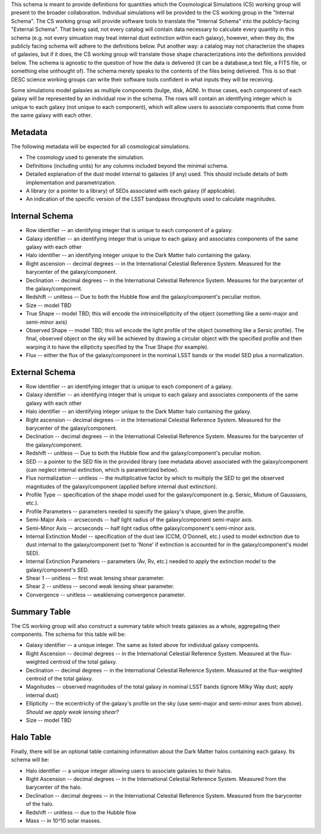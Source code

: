 This schema is meant to provide definitions for quantities which the Cosmological Simulations (CS) working group
will present to the broader collaboration.  Individual simulations will be provided to the CS working group
in the "Internal Schema".  The CS working group will provide software tools to translate the "Internal Schema"
into the publicly-facing "External Schema".  That being said, not every catalog will contain data necessary
to calculate every quantity in this schema (e.g. not every simuation may treat internal dust extinction within
each galaxy), however, when they do, the publicly facing schema will adhere to the definitions below.  Put another
way: a catalog may not characterize the shapes of galaxies, but if it does, the CS working group will translate those shape
characterizations into the definitions provided below.  The schema is agnostic to the question of how the data is
delivered (it can be a database,a text file, a FITS file, or something else unthought of).  The schema merely speaks to
the contents of the files being delivered.  This is so that DESC science working groups can write their software tools
confident in what inputs they will be receiving.

Some simulations model galaxies as multiple components (bulge, disk, AGN).  In those cases, each component of each
galaxy will be represented by an individual row in the schema.  The rows will contain an identifying integer which
is unique to each galaxy (not unique to each component), which will allow users to associate components that come
from the same galaxy with each other.

Metadata
--------

The following metadata will be expected for all cosmological simulations.

- The cosmology used to generate the simulation.
- Definitions (including units) for any columns included beyond the minimal schema.
- Detailed explanation of the dust model internal to galaxies (if any) used.  This should include details of both implementation and parametrization.
- A library (or a pointer to a library) of SEDs associated with each galaxy (if applicable).
- An indication of the specific version of the LSST bandpass throughputs used to calculate magnitudes.

Internal Schema
---------------

- Row identifier -- an identifying integer that is unique to each component of a galaxy.

- Galaxy identifier -- an identifying integer that is unique to each galaxy and associates components of
  the same galaxy with each other

- Halo identifier -- an identifying integer unique to the Dark Matter halo containing the galaxy.

- Right ascension -- decimal degrees -- in the International Celestial Reference System.
  Measured for the barycenter of the galaxy/component.

- Declination -- decimal degrees -- in the International Celestial Reference System.
  Measures for the barycenter of the galaxy/component.

- Redshift -- unitless -- Due to both the Hubble flow and the galaxy/component's
  peculiar motion.

- Size -- model TBD

- True Shape -- model TBD; this will encode the intrinsicellipticity of the object
  (something like a semi-major and semi-minor axis)

- Observed Shape -- model TBD; this wil encode the light profile of the object
  (something like a Sersic profile).  The final, observed object on the sky will
  be achieved by drawing a circular object with the specified profile and then warping
  it to have the ellipticity specified by the True Shape (for example).

- Flux -- either the flux of the galaxy/component in the nominal LSST bands or the
  model SED plus a normalization.

External Schema
---------------

- Row identifier -- an identifying integer that is unique to each component of a galaxy.

- Galaxy identifier -- an identifying integer that is unique to each galaxy and associates components of
  the same galaxy with each other

- Halo identifier -- an identifying integer unique to the Dark Matter halo containing the galaxy.

- Right ascension -- decimal degrees -- in the International Celestial Reference System.
  Measured for the barycenter of the galaxy/component.

- Declination -- decimal degrees -- in the International Celestial Reference System.
  Measures for the barycenter of the galaxy/component.

- Redshift -- unitless -- Due to both the Hubble flow and the galaxy/component's
  peculiar motion.

- SED -- a pointer to the SED file in the provided library (see metadata above)
  associated with the galaxy/component (can neglect internal extinction, which
  is parametrized below).

- Flux normalization -- unitless -- the multiplicative factor by which to multiply
  the SED to get the observed magnitudes of the galaxy/component (applied before
  internal dust extinction).

- Profile Type -- specification of the shape model used for the galaxy/component
  (e.g. Sersic, Mixture of Gaussians, etc.).

- Profile Parameters -- parameters needed to specify the galaxy's shape, given the profile.

- Semi-Major Axis -- arcseconds -- half light radius of the galaxy/component semi-major axis.

- Semi-Minor Axis -- arcseconds -- half light radius ofthe galaxy/component's semi-minor axis.

- Internal Extinction Model -- specification of the dust law (CCM, O'Donnell, etc.) used to
  model extinction due to dust internal to the galaxy/component (set to 'None' if extinction
  is accounted for in the galaxy/component's model SED).

- Internal Extinction Parameters -- parameters (Av, Rv, etc.) needed to apply the extinction
  model to the galaxy/component's SED.

- Shear 1 -- unitless -- first weak lensing shear parameter.

- Shear 2 -- unitless -- second weak lensing shear parameter.

- Convergence -- unitless -- weaklensing convergence parameter.

Summary Table
-------------

The CS working group will also construct a summary table which treats galaxies as a whole,
aggregating their components.  The schema for this table will be:

- Galaxy identifier -- a unique integer.  The same as listed above for individual galaxy compoents.

- Right Ascension -- decimal degrees -- in the International Celestial Reference System.  Measured
  at the flux-weighted centroid of the total galaxy.

- Declination -- decimal degrees -- in the International Celestial Reference System.  Measured
  at the flux-weighted centroid of the total galaxy.

- Magnitudes -- observed magnitudes of the total galaxy in nominal LSST bands (ignore Milky Way dust;
  apply internal dust)

- Ellipticity -- the eccentricity of the galaxy's profile on the sky (use semi-major and
  semi-minor axes from above).  *Should we apply weak lensing shear?*

- Size -- model TBD

Halo Table
----------

Finally, there will be an optional table containing information about the Dark Matter
halos containing each galaxy.  Its schema will be:

- Halo identifier -- a unique integer allowing users to associate galaxies to their halos.

- Right Ascension -- decimal degrees -- in the International Celestial Reference System.
  Measured from the barycenter of the halo.

- Declination -- decimal degrees -- in the International Celestial Reference System.
  Measured from the barycenter of the halo.

- Redshift -- unitless -- due to the Hubble flow

- Mass -- in 10^10 solar masses.
